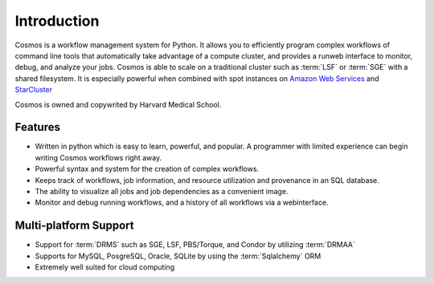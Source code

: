 .. _introduction:

Introduction
============

Cosmos is a workflow management system for Python.  It allows you to efficiently program complex workflows of command line tools that automatically take
advantage of a compute cluster, and provides a runweb interface to monitor, debug, and analyze your jobs.  Cosmos is
able to scale on a traditional cluster such as :term:`LSF` or :term:`SGE` with a shared filesystem.  It is especially
powerful when combined with spot instances on `Amazon Web Services <aws.amazon.com>`_ and
`StarCluster <http://star.mit.edu/cluster/docs/latest/>`_

Cosmos is owned and copywrited by Harvard Medical School.

Features
________

* Written in python which is easy to learn, powerful, and popular.  A programmer with limited experience can begin writing Cosmos workflows right away.
* Powerful syntax and system for the creation of complex workflows.
* Keeps track of workflows, job information, and resource utilization and provenance in an SQL database.
* The ability to visualize all jobs and job dependencies as a convenient image.
* Monitor and debug running workflows, and a history of all workflows via a webinterface.

Multi-platform Support
______________________

* Support for :term:`DRMS` such as SGE, LSF, PBS/Torque, and Condor by utilizing :term:`DRMAA` 
* Supports for MySQL, PosgreSQL, Oracle, SQLite by using the :term:`Sqlalchemy` ORM
* Extremely well suited for cloud computing